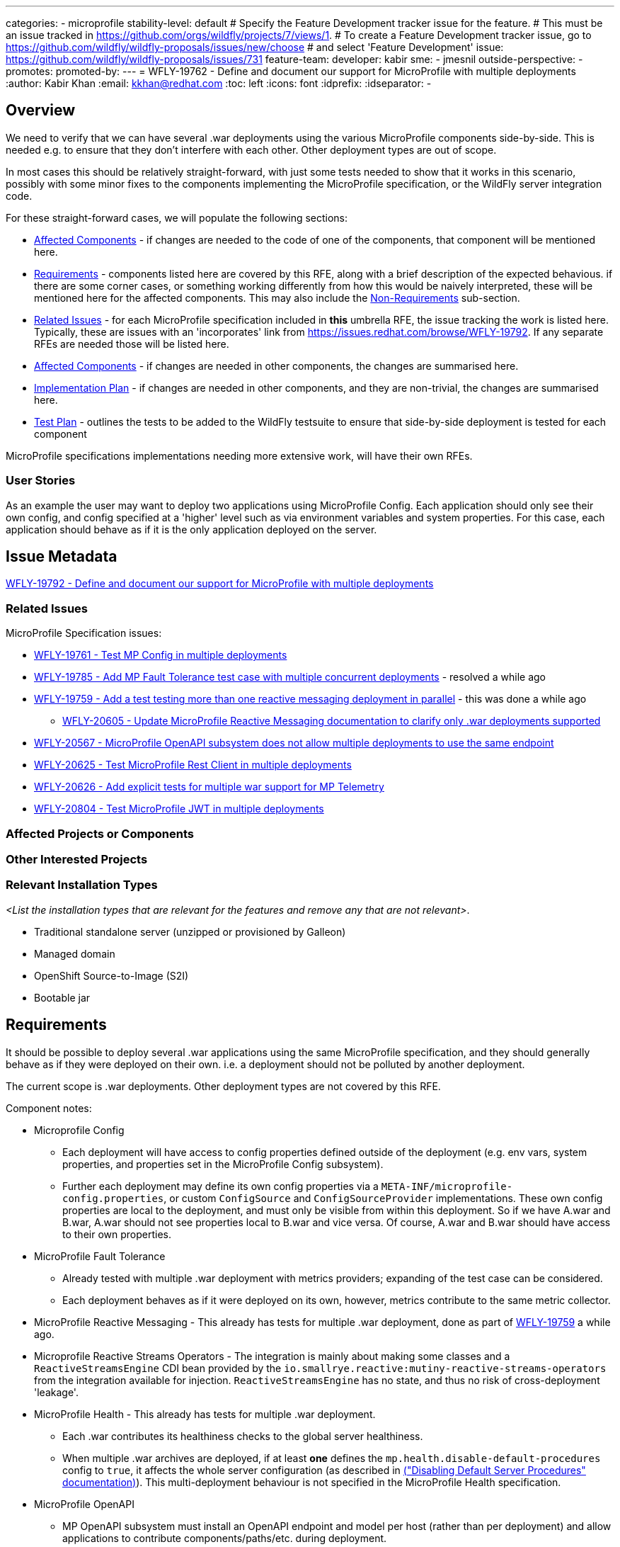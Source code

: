 ---
categories:
- microprofile
stability-level: default
# Specify the Feature Development tracker issue for the feature.
# This must be an issue tracked in https://github.com/orgs/wildfly/projects/7/views/1.
# To create a Feature Development tracker issue, go to  https://github.com/wildfly/wildfly-proposals/issues/new/choose
# and select 'Feature Development'
issue: https://github.com/wildfly/wildfly-proposals/issues/731
feature-team:
 developer: kabir
 sme:
  - jmesnil
 outside-perspective:
  -
promotes:
promoted-by:
---
= WFLY-19762 - Define and document our support for MicroProfile with multiple deployments
:author:            Kabir Khan
:email:             kkhan@redhat.com
:toc:               left
:icons:             font
:idprefix:
:idseparator:       -

== Overview

We need to verify that we can have several .war deployments using the various MicroProfile components side-by-side. This is needed e.g. to ensure that they don't interfere with each other. Other deployment types are out of scope.

In most cases this should be relatively straight-forward, with just some tests needed to show that it works in this scenario, possibly with some minor fixes to the components implementing the MicroProfile specification, or the WildFly server integration code.

For these straight-forward cases, we will populate the following sections:

* link:#affected-projects-or-components[Affected Components] - if changes are needed to the code of one of the components, that component will be mentioned here.
* link:#requirements[Requirements] - components listed here are covered by this RFE, along with a brief description of the expected behavious. if there are some corner cases, or something working  differently from how this would be naively interpreted, these will be mentioned here for the affected components. This may also include the link:#non-requirements[Non-Requirements] sub-section.
* link:#related-issues[Related Issues] - for each MicroProfile specification included in *this* umbrella RFE, the issue tracking the work is listed here. Typically, these are issues with an 'incorporates' link from https://issues.redhat.com/browse/WFLY-19792. If any separate RFEs are needed those will be listed here.
* link:#affected-projects-or-components[Affected Components] - if changes are needed in other components, the changes are summarised here.
* link:#implementation-plan[Implementation Plan] - if changes are needed in other components, and they are non-trivial, the changes are summarised here.
* link:#test_plan[Test Plan] - outlines the tests to be added to the WildFly testsuite to ensure that side-by-side deployment is tested for each component

MicroProfile specifications implementations needing more extensive work, will have their own RFEs.




=== User Stories

As an example the user may want to deploy two applications using MicroProfile Config. Each application should only see their own config, and config specified at a 'higher' level such as via environment variables and system properties. For this case, each application should behave as if it is the only application deployed on the server.

== Issue Metadata

https://issues.redhat.com/browse/WFLY-19792[WFLY-19792 - Define and document our support for MicroProfile with multiple deployments]

=== Related Issues

MicroProfile Specification issues:

* https://issues.redhat.com/browse/WFLY-19761[WFLY-19761 - Test MP Config in multiple deployments]
* https://issues.redhat.com/browse/WFLY-19785[WFLY-19785 - Add MP Fault Tolerance test case with multiple concurrent deployments] - resolved a while ago
* https://issues.redhat.com/browse/WFLY-19759[WFLY-19759 - Add a test testing more than one reactive messaging deployment in parallel] - this was done a while ago
** https://issues.redhat.com/browse/WFLY-20605[WFLY-20605 - Update MicroProfile Reactive Messaging documentation to clarify only .war deployments supported]
* https://issues.redhat.com/browse/WFLY-20567[WFLY-20567 - MicroProfile OpenAPI subsystem does not allow multiple deployments to use the same endpoint]
* https://issues.redhat.com/browse/WFLY-20625[WFLY-20625 - Test MicroProfile Rest Client in multiple deployments]
* https://issues.redhat.com/browse/WFLY-20626[WFLY-20626 - Add explicit tests for multiple war support for MP Telemetry]
* https://issues.redhat.com/browse/WFLY-20804[WFLY-20804 - Test MicroProfile JWT in multiple deployments]

=== Affected Projects or Components

//__<List the projects or components that are affected by the feature. List them using their Git repositories.>__

=== Other Interested Projects

=== Relevant Installation Types

__<List the installation types that are relevant for the features and remove any that are not relevant>__.

* Traditional standalone server (unzipped or provisioned by Galleon)
* Managed domain
* OpenShift Source-to-Image (S2I)
* Bootable jar

== Requirements

It should be possible to deploy several .war applications using the same MicroProfile specification, and they should generally behave as if they were deployed on their own. i.e. a deployment should not be polluted by another deployment.

The current scope is .war deployments. Other deployment types are not covered by this RFE.

Component notes:

* Microprofile Config
** Each deployment will have access to config properties defined outside of the deployment (e.g. env vars, system properties, and properties set in the MicroProfile Config subsystem).
** Further each deployment may define its own config properties via a `META-INF/microprofile-config.properties`, or custom `ConfigSource` and `ConfigSourceProvider` implementations. These own config properties are local to the deployment, and must only be visible from within this deployment. So if we have A.war and B.war, A.war should not see properties local to B.war and vice versa. Of course, A.war and B.war should have access to their own properties.
* MicroProfile Fault Tolerance
** Already tested with multiple .war deployment with metrics providers; expanding of the test case can be considered.
** Each deployment behaves as if it were deployed on its own, however, metrics contribute to the same metric collector.
* MicroProfile Reactive Messaging - This already has tests for multiple .war deployment, done as part of https://issues.redhat.com/browse/WFLY-19759[WFLY-19759] a while ago.
* Microprofile Reactive Streams Operators - The integration is mainly about making some classes and a `ReactiveStreamsEngine` CDI bean provided by the `io.smallrye.reactive:mutiny-reactive-streams-operators` from the integration available for injection. `ReactiveStreamsEngine` has no state, and thus no risk of cross-deployment 'leakage'.
* MicroProfile Health - This already has tests for multiple .war deployment.
** Each .war contributes its healthiness checks to the global server healthiness.
** When multiple .war archives are deployed, if at least *one* defines the `mp.health.disable-default-procedures` config to `true`, it affects the whole server configuration (as described in https://docs.wildfly.org/36/Admin_Guide.html#disabling-default-server-procedure[("Disabling Default Server Procedures" documentation)]). This multi-deployment behaviour is not specified in the MicroProfile Health specification.
* MicroProfile OpenAPI
** MP OpenAPI subsystem must install an OpenAPI endpoint and model per host (rather than per deployment) and allow applications to contribute components/paths/etc. during deployment.
** "Global" properties of the OpenAPI model that are not concordant between applications will be provided by the following host-specific MP Config properties:
*** mp.openapi.extensions.server._server-name_.host._host-name_.externalDocs.**
*** mp.openapi.extensions.server._server-name_.host._host-name_.info.**
** All existing extensions will continue to be supported (as verified by existing integration tests)
* MicroProfile Rest Client
** The MicroProfile Rest Client is a client side only API which creates proxy clients for interacting with REST end points.
Given the underlying required API's are Jakarta EE API's, Jakarta Context and Dependency Inject and Jakarta REST, there
is not much that needs to be done to ensure this works.
** This also requires MicroProfile Config. No changes in the implementation are needed to have this work with multiple deployments.
* MicroProfile Telemetry / OpenTelemetry
** There are no explicit tests for multiple war deployments, but the context propagation test does deploy two separate OpenTelemetry applications to test the propagation functionality, so multiple apps are tested implicitly
** Explicit tests should be added, though, for a clearer, intentional verification of support: https://issues.redhat.com/browse/WFLY-20626[]
** As a MicroProfile spec, any issues/concerns regarding MicroProfile Config will have relevance here, as the MicroProfile Telemetry spec explicitly depends on Config.
* Micrometer
** While not technically part of MicroProfile, we do include this in the discussion due to the obvious overlap.
** There is already a set of tests that explicitly test multiple application deployment in WildFly, so this functionality is covered and verified as working.
* MicroProfile JWT
** MicroProfile JWT is built upon multiple Jakarta EE and MicroProfile APIs which are already engineered to be isolated per deployment. Security settings in WildFly are already deployment scoped.
** To provide further isolation, the JWT integration within WildFly makes use of dynamically instantiated virtual security domains which are created on demand for deployments secured using JWT.
** Configuration of JWT for a deployment is scoped to the deployment using MicroProfile Config.

=== Non-Requirements

There is no need to support MicroProfile components in .ear files, or any archives apart from .war files.

Other deployment types *might* work in practice, but .wars are the only documented use case for now.

=== Future Work

If the MicroProfile specifications start supporting other deployment types, we will too.

We might also consider supporting other deployment types for some MicroProfile specifications in the future as a WildFly-specific improvement. These could come in at one of the lower stability levels.

== Backwards Compatibility

There aren't really any backwards compatibility issues. This is mainly about testing, and fixing anything that may crop up during testing.

Saying that, one possible backwards compatibility issue is that users may have been using MicroProfile functionality in other deployment types than .war. We are not changing anything to ban this, but are specifying that the scope is now just .war files. So users using other deployment types will be able to continue to do so, but, as is the case currently, at their own risk.

=== Default Configuration

There is no change to the default values of configuration attributes, nor any changes to the configuration generated by any current Galleon layers.

=== Importing Existing Configuration

There are no changes to the server configuration.

=== Deployments

There are no incompatible changes to the behaviour deployments.

=== Interoperability

This does not affect interoperability.

== Implementation Plan

// __<This section is optional. If you have a complex feature which can not be delivered all in one go, suggest the strategy.>__

== Admin Clients

No admin client issues.
// __<Identify the level of compatibility this feature will have with the existing admin clients (JBoss CLI and the Admin Console / HAL). Identify any follow up work that will be required in the clients and link issues created to track this work.>__

== Security Considerations

// __<What impact on security does this feature have?>__
There is no impact on security.

[[test_plan]]
== Test Plan
Tests will be added to the `testsuite/integration/expansion` testsuite in WildFly to test multiple .war deployments for the following MicroProfile components as part of this RFE.

* MicroProfile Config
** A test will be created with two .war deployments. It will demonstrate that properties coming from outside the deployment are usable by both deployments, and that properties defined within each deployment are local to that deployment.
* MicroProfile Fault Tolerance
** A test exists with two .war deployments with different metrics providers, verifying that the basic MP functionality and the corresponding metrics collection works as expected.
* MicroProfile Reactive Messaging
** The existing test deploys two similar applications. In one of them MicroProfile Config properties are used to map the Reactive Messaging channels to AMQP, and in the other the MicroProfile Config properties are used to map the channels to Kafka. A lot of the properties share their names, and the test checks that deployment A sends and receives data to/from AMQP, and that deployment B does the same with Kafka.
* MicroProfile Reactive Streams Operators
** No tests are required.
** A possible test could be to expand the existing WildFly `ReactiveStreamsOperatorsInjectedReactiveEngineProviderSanityTestCase` and `ReactiveStreamsOperatorsNoReactiveEngineProviderSanityTestCase` tests so they deploy two copies of the application, however I don't think that is necessary.
* MicroProfile OpenAPI
** Add new test that verifies:
*** 2 applications, deployed to the same virtual host, can both contribute to the OpenAPI document.
**** Verify that deploy/undeploy of an individual application results in addition/removal of application-specific document contributions.
*** Host-specific MP config properties appear in the OpenAPI document as expected
*** Global OpenAPI model properties specified by both applications appear in the OpenAPI document if they match.
* MicroProfile Rest Client
** A test will be created which deploys two WAR's. The test will ensure the clients see their own configuration and work.
* OpenTelemetry / MicroProfile Telemetry
** A test will be added which deploys two applications, each with its own observability support.
** The test will verify that each application's signals are correctly published
** The test will also verify that duplicate signal names do not conflict in the system or the export (i.e., tags successfully and correctly differentiate between the deployments' signals)
* Micrometer
** This scenario is already covered and no additional testing needs have been identified at this time
* MicroProfile JWT
** Existing test cases focus on cases where end users wish to bypass the per deployment isolation for JWT activation and configuration, a new test case `JWTParallelDeploymentTestCase` will be added which will deploy two applications, each application will use distinct keys and the test case will verify that the use of the keys can not cross over between the two applications.

== Community Documentation

// __<Describe how this feature will be documented or illustrated. Generally a feature should have documentation as part of the PR to wildfly main, or as a follow up PR if the feature is in wildfly-core. In some cases though the feature will bring additional content (such as quickstarts, guides, etc.). Indicate which of these will happen>__

The community documentation will be updated as follows:

* MicroProfile Config - it will point out that only .war deployments are supported, and that although it might work in other deployment types, the behaviour is undefined.
* MicroProfile Fault Tolerance - it will point out that only .war deployments are supported, and that although it might work in other deployment types, the behaviour is undefined.
* MicroProfile OpenAPI - update documentation to describe how to specify global OpenAPI model properties when multiple applications are deployed
* MicroProfile Reactive Messaging - it will point out that only .war deployments are supported, and that although it might work in other deployment types, the behaviour is undefined.
* MicroProfile Rest Client - it will point out that only .war deployments are supported, and that although it might work in other deployment types, the behaviour is undefined.
* OpenTelemetry / MicroProfile Telemetry - the documentation will be updated to detail that the deployment scenario is supported and what to expect (especially with regard to duplicate names and their tags)
* Micrometer - the documentation will be updated to detail that the deployment scenario is supported and what to expect
* MicroProfile JWT - no updates to the documentation as this behaviour matches the initial integration.


== Release Note Content

There are improvements to the integration of the MicroProfile specifications to ensure that multiple side-by-side .war deployments work as expected.

